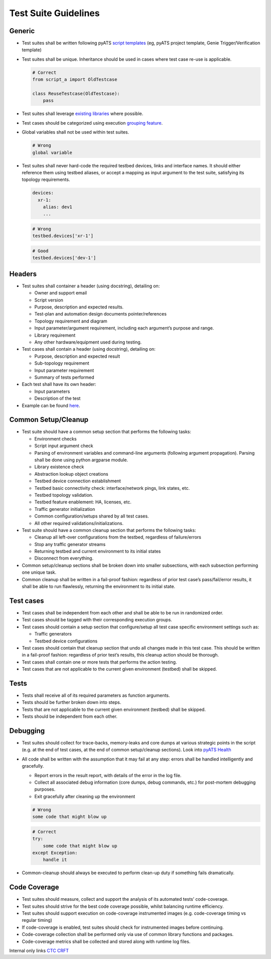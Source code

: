 Test Suite Guidelines
=====================

Generic
-------
* Test suites shall be written following pyATS `script templates <https://github.com/CiscoTestAutomation/pyATS-project-template>`_ (eg, pyATS 
  project template, Genie Trigger/Verification template) 

* Test suites shall be unique. Inheritance should be used in cases where 
  test case re-use is applicable.

  .. code-block:: python

        # Correct
        from script_a import OldTestcase

        class ReuseTestcase(OldTestcase):
            pass

* Test suites shall leverage `existing libraries <https://pubhub.devnetcloud.com/media/genie-feature-browser/docs/>`_ where possible.

* Test cases should be categorized using execution `grouping feature <https://pubhub.devnetcloud.com/media/pyats/docs/aetest/control.html#testcase-grouping>`_.

* Global variables shall not be used within test suites.

  .. code-block:: python

     # Wrong
     global variable

* Test suites shall never hard-code the required testbed devices, links and 
  interface names. It should either reference them using testbed aliases, or 
  accept a mapping as input argument to the test suite, satisfying its topology 
  requirements.

  .. code-block::
  
      devices:
        xr-1:
          alias: dev1
          ...

  .. code-block:: python

     # Wrong
     testbed.devices['xr-1']

  .. code-block:: python

     # Good
     testbed.devices['dev-1']

Headers
-------

* Test suites shall container a header (using docstring), detailing on:

  * Owner and support email
  * Script version
  * Purpose, description and expected results.
  * Test-plan and automation design documents pointer/references
  * Topology requirement and diagram
  * Input parameter/argument requirement, including each argument’s purpose and range.
  * Library requirement
  * Any other hardware/equipment used during testing.

* Test cases shall contain a header (using docstring), detailing on:

  * Purpose, description and expected result
  * Sub-topology requirement
  * Input parameter requirement
  * Summary of tests performed

* Each test shall have its own header:

  * Input parameters
  * Description of the test

* Example can be found `here <https://github.com/CiscoTestAutomation/pyATS-project-template/blob/master/template/template_script.py>`_.

Common Setup/Cleanup
--------------------

* Test suite should have a common setup section that performs the following tasks:

  * Environment checks
  * Script input argument check
  * Parsing of environment variables and command-line arguments (following argument propagation). Parsing shall be done using python argparse module.
  * Library existence check
  * Abstraction lookup object creations
  * Testbed device connection establishment
  * Testbed basic connectivity check: interface/network pings, link states, etc.
  * Testbed topology validation.
  * Testbed feature enablement: HA, licenses, etc.
  * Traffic generator initialization
  * Common configuration/setups shared by all test cases.
  * All other required validations/initializations.

* Test suite should have a common cleanup section that performs the following tasks:

  * Cleanup all left-over configurations from the testbed, regardless of failure/errors
  * Stop any traffic generator streams
  * Returning testbed and current environment to its initial states
  * Disconnect from everything.

* Common setup/cleanup sections shall be broken down into smaller subsections, with each subsection performing one unique task.

* Common cleanup shall be written in a fail-proof fashion: regardless of prior test case’s pass/fail/error results, it shall be able to run flawlessly, returning the environment to its initial state.

Test cases
----------

* Test cases shall be independent from each other and shall be able to be run in randomized order.

* Test cases should be tagged with their corresponding execution groups.

* Test cases should contain a setup section that configure/setup all test case specific environment settings such as:
  
  * Traffic generators
  * Testbed device configurations

* Test cases should contain that cleanup section that undo all changes made in this test case. This should be written in a fail-proof fashion: regardless of prior test’s results, this cleanup action should be thorough.

* Test cases shall contain one or more tests that performs the action testing. 

* Test cases that are not applicable to the current given environment (testbed) shall be skipped.

Tests
-----

* Tests shall receive all of its required parameters as function arguments.
* Tests should be further broken down into steps.
* Tests that are not applicable to the current given environment (testbed) shall be skipped.
* Tests should be independent from each other. 

Debugging
---------

* Test suites should collect for trace-backs, memory-leaks and core dumps at various strategic points in the script (e.g. at the end of test cases, at the end of common setup/cleanup sections). Look into `pyATS Health <https://pubhub.devnetcloud.com/media/genie-docs/docs/health/index.html>`_

* All code shall be written with the assumption that it may fail at any step: errors shall be handled intelligently and gracefully.
  
  * Report errors in the result report, with details of the error in the log file.
  * Collect all associated debug information (core dumps, debug commands, etc.) for post-mortem debugging purposes.
  * Exit gracefully after cleaning up the environment

  .. code-block:: python

     # Wrong
     some code that might blow up

  .. code-block:: python

     # Correct
     try:
         some code that might blow up
     except Exception:
         handle it

* Common-cleanup should always be executed to perform clean-up duty if something fails dramatically.



Code Coverage
-------------

* Test suites should measure, collect and support the analysis of its automated tests’ code-coverage.
* Test suites should strive for the best code coverage possible, whilst balancing runtime efficiency.
* Test suites should support execution on code-coverage instrumented images (e.g. code-coverage timing vs regular timing)
* If code-coverage is enabled, test suites should check for instrumented images before continuing.
* Code-coverage collection shall be performed only via use of common library functions and packages.
* Code-coverage metrics shall be collected and stored along with runtime log files.

Internal only links
`CTC <http://wwwin-pyats.cisco.com/cisco-shared/ctc/latest/index.html>`_
`CRFT <http://wwwin-pyats.cisco.com/cisco-shared/plugin_bundle/latest/>`_

